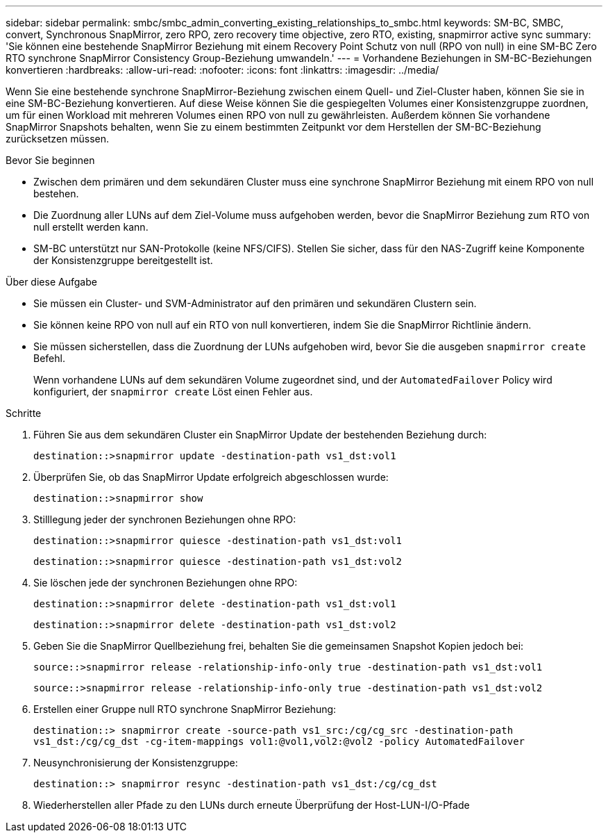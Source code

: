---
sidebar: sidebar 
permalink: smbc/smbc_admin_converting_existing_relationships_to_smbc.html 
keywords: SM-BC, SMBC, convert, Synchronous SnapMirror, zero RPO, zero recovery time objective, zero RTO, existing, snapmirror active sync 
summary: 'Sie können eine bestehende SnapMirror Beziehung mit einem Recovery Point Schutz von null (RPO von null) in eine SM-BC Zero RTO synchrone SnapMirror Consistency Group-Beziehung umwandeln.' 
---
= Vorhandene Beziehungen in SM-BC-Beziehungen konvertieren
:hardbreaks:
:allow-uri-read: 
:nofooter: 
:icons: font
:linkattrs: 
:imagesdir: ../media/


[role="lead"]
Wenn Sie eine bestehende synchrone SnapMirror-Beziehung zwischen einem Quell- und Ziel-Cluster haben, können Sie sie in eine SM-BC-Beziehung konvertieren. Auf diese Weise können Sie die gespiegelten Volumes einer Konsistenzgruppe zuordnen, um für einen Workload mit mehreren Volumes einen RPO von null zu gewährleisten. Außerdem können Sie vorhandene SnapMirror Snapshots behalten, wenn Sie zu einem bestimmten Zeitpunkt vor dem Herstellen der SM-BC-Beziehung zurücksetzen müssen.

.Bevor Sie beginnen
* Zwischen dem primären und dem sekundären Cluster muss eine synchrone SnapMirror Beziehung mit einem RPO von null bestehen.
* Die Zuordnung aller LUNs auf dem Ziel-Volume muss aufgehoben werden, bevor die SnapMirror Beziehung zum RTO von null erstellt werden kann.
* SM-BC unterstützt nur SAN-Protokolle (keine NFS/CIFS). Stellen Sie sicher, dass für den NAS-Zugriff keine Komponente der Konsistenzgruppe bereitgestellt ist.


.Über diese Aufgabe
* Sie müssen ein Cluster- und SVM-Administrator auf den primären und sekundären Clustern sein.
* Sie können keine RPO von null auf ein RTO von null konvertieren, indem Sie die SnapMirror Richtlinie ändern.
* Sie müssen sicherstellen, dass die Zuordnung der LUNs aufgehoben wird, bevor Sie die ausgeben `snapmirror create` Befehl.
+
Wenn vorhandene LUNs auf dem sekundären Volume zugeordnet sind, und der `AutomatedFailover` Policy wird konfiguriert, der `snapmirror create` Löst einen Fehler aus.



.Schritte
. Führen Sie aus dem sekundären Cluster ein SnapMirror Update der bestehenden Beziehung durch:
+
`destination::>snapmirror update -destination-path vs1_dst:vol1`

. Überprüfen Sie, ob das SnapMirror Update erfolgreich abgeschlossen wurde:
+
`destination::>snapmirror show`

. Stilllegung jeder der synchronen Beziehungen ohne RPO:
+
`destination::>snapmirror quiesce -destination-path vs1_dst:vol1`

+
`destination::>snapmirror quiesce -destination-path vs1_dst:vol2`

. Sie löschen jede der synchronen Beziehungen ohne RPO:
+
`destination::>snapmirror delete -destination-path vs1_dst:vol1`

+
`destination::>snapmirror delete -destination-path vs1_dst:vol2`

. Geben Sie die SnapMirror Quellbeziehung frei, behalten Sie die gemeinsamen Snapshot Kopien jedoch bei:
+
`source::>snapmirror release -relationship-info-only true -destination-path vs1_dst:vol1`

+
`source::>snapmirror release -relationship-info-only true -destination-path vs1_dst:vol2`

. Erstellen einer Gruppe null RTO synchrone SnapMirror Beziehung:
+
`destination::> snapmirror create -source-path vs1_src:/cg/cg_src -destination-path vs1_dst:/cg/cg_dst -cg-item-mappings vol1:@vol1,vol2:@vol2 -policy AutomatedFailover`

. Neusynchronisierung der Konsistenzgruppe:
+
`destination::> snapmirror resync -destination-path vs1_dst:/cg/cg_dst`

. Wiederherstellen aller Pfade zu den LUNs durch erneute Überprüfung der Host-LUN-I/O-Pfade


